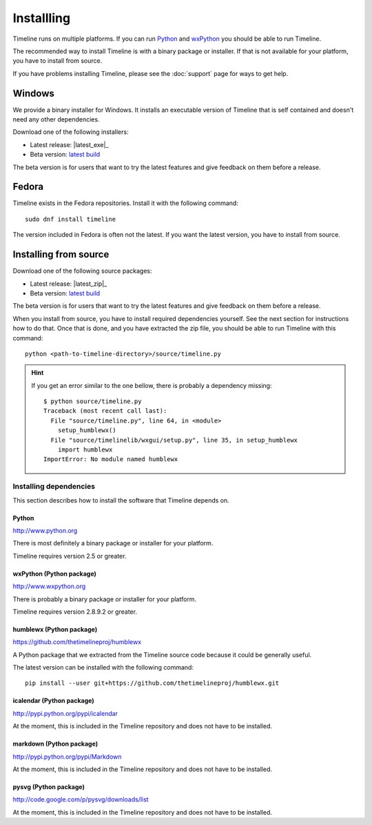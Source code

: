 Installling
===========

Timeline runs on multiple platforms. If you can run `Python
<http://www.python.org/>`_ and `wxPython <http://www.wxpython.org/>`_ you
should be able to run Timeline.

The recommended way to install Timeline is with a binary package or installer.
If that is not available for your platform, you have to install from source.

If you have problems installing Timeline, please see the :doc:`support` page
for ways to get help.

Windows
-------

.. image:: /images/logo-windows.png
    :align: right

We provide a binary installer for Windows. It installs an executable version of
Timeline that is self contained and doesn't need any other dependencies.

Download one of the following installers:

* Latest release: |latest_exe|_
* Beta version: `latest build <https://jenkins.rickardlindberg.me/job/timeline-windows-exe/lastSuccessfulBuild/artifact/>`_

The beta version is for users that want to try the latest features and give
feedback on them before a release.

Fedora
------

.. image:: /images/logo-fedora.png
    :align: right

Timeline exists in the Fedora repositories. Install it with the following
command::

    sudo dnf install timeline

The version included in Fedora is often not the latest. If you want the latest
version, you have to install from source.

Installing from source
----------------------

.. image:: /images/logo-source.png
    :align: right

Download one of the following source packages:

* Latest release: |latest_zip|_
* Beta version: `latest build <https://jenkins.rickardlindberg.me/job/timeline-linux-source/lastSuccessfulBuild/artifact/>`_

The beta version is for users that want to try the latest features and give
feedback on them before a release.

When you install from source, you have to install required dependencies
yourself. See the next section for instructions how to do that. Once that is
done, and you have extracted the zip file, you should be able to run Timeline
with this command::

    python <path-to-timeline-directory>/source/timeline.py

.. HINT::

    If you get an error similar to the one bellow, there is probably a
    dependency missing::

        $ python source/timeline.py
        Traceback (most recent call last):
          File "source/timeline.py", line 64, in <module>
            setup_humblewx()
          File "source/timelinelib/wxgui/setup.py", line 35, in setup_humblewx
            import humblewx
        ImportError: No module named humblewx

.. _label-installing-dependencies:

Installing dependencies
^^^^^^^^^^^^^^^^^^^^^^^

This section describes how to install the software that Timeline depends on.

Python
######

http://www.python.org

There is most definitely a binary package or installer for your platform.

Timeline requires version 2.5 or greater.

wxPython (Python package)
#########################

http://www.wxpython.org

There is probably a binary package or installer for your platform.

Timeline requires version 2.8.9.2 or greater.

humblewx (Python package)
#########################

https://github.com/thetimelineproj/humblewx

A Python package that we extracted from the Timeline source code because it
could be generally useful.

The latest version can be installed with the following command::

    pip install --user git+https://github.com/thetimelineproj/humblewx.git

icalendar (Python package)
##########################

http://pypi.python.org/pypi/icalendar

At the moment, this is included in the Timeline repository and does not have to
be installed.

markdown (Python package)
#########################

http://pypi.python.org/pypi/Markdown

At the moment, this is included in the Timeline repository and does not have to
be installed.

pysvg (Python package)
######################

http://code.google.com/p/pysvg/downloads/list

At the moment, this is included in the Timeline repository and does not have to
be installed.
